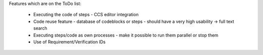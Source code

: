 Features which are on the ToDo list:

    * Executing the code of steps - CCS editor integration
    * Code reuse feature - database of codeblocks or steps - should have a very high usability -> full text search
    * Executing steps/code as own processes - make it possible to run them parallel or stop them
    * Use of Requirement/Verification IDs